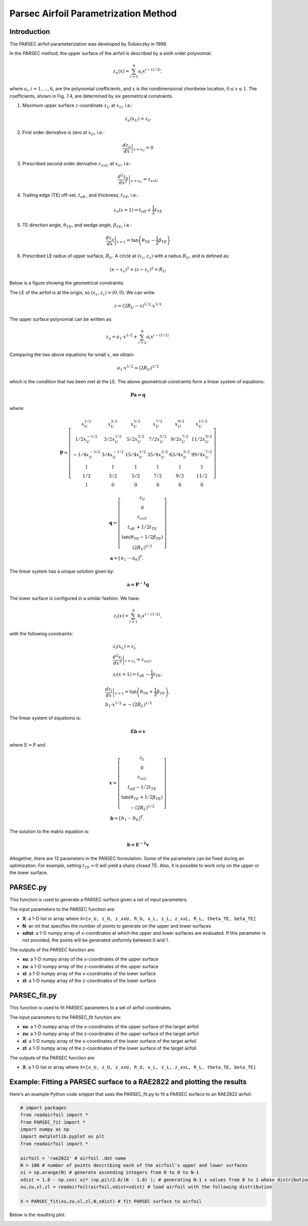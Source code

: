 .. _PARSEC_parametrization_method:

Parsec Airfoil Parametrization Method
==========================================

Introduction
------------   

The PARSEC airfoil parameterization was developed by Sobieczky in 1998. 

\In the PARSEC method, the upper surface of the airfoil is described by a
sixth order polynomial:

.. math:: z_{u}(x)=\sum_{i=1}^{6} a_{i} x^{i-(1 / 2)},

where :math:`a_{i}, i=1, \ldots, 6`, are the polynomial coefficients,
and :math:`x` is the nondimensional chordwise location,
:math:`0 \leq x \leq 1`. The coefficients, shown in Fig. 7.4, are
determined by six geometrical constraints.

#. Maximum upper surface :math:`z`-coordinate :math:`z_{U}` at
   :math:`x_{U}`, i.e.:

.. math:: z_{u}\left(x_{U}\right)=z_{U}

2. First order derivative is zero at :math:`x_{U}`, i.e.:

.. math:: \left.\frac{d z_{u}}{d x}\right|_{x=x_{U}}=0

3. Prescribed second order derivative :math:`z_{x x U}` at
   :math:`x_{U}`, i.e.:

.. math:: \left.\frac{d^{2} z_{u}}{d x^{2}}\right|_{x=x_{U}}=z_{x x U}

4. Trailing edge (TE) off-set, :math:`t_{\text {off }}`, and thickness,
   :math:`t_{T E}`, i.e.:

.. math:: z_{u}(x=1)=t_{o f f}+\frac{1}{2} t_{T E}

5. TE direction angle, :math:`\theta_{T E}`, and wedge angle,
   :math:`\beta_{T E}`, i.e.:

.. math:: \left.\frac{d z_{u}}{d x}\right|_{x=1}=\tan \left(\theta_{T E}-\frac{1}{2} \beta_{T E}\right)

6. Prescribed LE radius of upper surface, :math:`R_{U}`. A circle at
   :math:`\left(x_{c}, z_{c}\right)` with a radius :math:`R_{U}`, and is
   defined as:

.. math:: \left(x-x_{c}\right)^{2}+\left(z-z_{c}\right)^{2}=R_{U}

Below is a figure showing the geometrical constraints:

.. image:: Images/PARSEC_parameters.png
   :alt: Alternative text

The LE of the airfoil is at the origin, so
:math:`\left(x_{c}, z_{c}\right)=(0,0)`. We can write:

.. math:: z=\left(2 R_{U}-x\right)^{1 / 2} \cdot x^{1 / 2}

The upper surface polynomial can be written as:

.. math:: z_{u}=a_{1} \cdot x^{1 / 2}+\sum_{i=2}^{6} a_{i} x^{i-(1 / 2)} .

Comparing the two above equations for small :math:`x`, we obtain:

.. math:: a_{1} \cdot x^{1 / 2} \approx\left(2 R_{U}\right)^{1 / 2}

which is the condition that has been met at the LE. The above geometrical
constraints form a linear system of
equations:

.. math:: \boldsymbol {P a=q}

where:

.. math::

   \boldsymbol{P}=\left[\begin{array}{cccccc}
   x_{U}^{1 / 2} & x_{U}^{3 / 2} & x_{U}^{5 / 2} & x_{U}^{7 / 2} & x_{U}^{9 / 2} & x_{U}^{11 / 2} \\
   1 / 2 x_{U}^{-1 / 2} & 3 / 2 x_{U}^{1 / 2} & 5 / 2 x_{U}^{3 / 2} & 7 / 2 x_{U}^{5 / 2} & 9 / 2 x_{U}^{7 / 2} & 11 / 2 x_{U}^{9 / 2} \\
   -1 / 4 x_{U}^{-3 / 2} & 3 / 4 x_{U}^{-1 / 2} & 15 / 4 x_{U}^{1 / 2} & 35 / 4 x_{U}^{3 / 2} & 63 / 4 x_{U}^{5 / 2} & 99 / 4 x_{U}^{7 / 2} \\
   1 & 1 & 1 & 1 & 1 & 1 \\
   1 / 2 & 3 / 2 & 5 / 2 & 7 / 2 & 9 / 2 & 11 / 2 \\
   1 & 0 & 0 & 0 & 0 & 0
   \end{array}\right]

.. math::

   \begin{gathered}
   \boldsymbol{q}=\left[\begin{array}{c}
   z_{U} \\
   0 \\
   z_{x x U} \\
   t_{\text {off }}+1 / 2 t_{T E} \\
   \tan \left(\theta_{T E}-1 / 2 \beta_{T E}\right) \\
   \left(2 R_{U}\right)^{1 / 2}
   \end{array}\right] \\
   \boldsymbol{a}=\left[\begin{array}{lll}
   a_{1} & \cdots & a_{6}
   \end{array}\right]^{T} .
   \end{gathered}

The linear system has a unique solution given by:

.. math:: \boldsymbol {a={P}^{-1} q}

The lower surface is configured in a similar fashion. We have:

.. math:: z_{l}(x)=\sum_{i=1}^{6} b_{i} x^{i-(1 / 2)},

with the following constraints:

.. math::

   \begin{gathered}
   z_{l}\left(x_{L}\right)=z_{L} \\
   \left.\frac{d^{2} z_{l}}{d x^{2}}\right|_{x=x_{L}}=z_{x x L}, \\
   z_{l}(x=1)=t_{\text {off }}-\frac{1}{2} t_{T E},
   \end{gathered}

.. math::

   \begin{gathered}
   \left.\frac{d z_{l}}{d x}\right|_{x=1}=\tan \left(\theta_{T E}+\frac{1}{2} \beta_{T E}\right), \\
   b_{1} \cdot x^{1 / 2} \approx-\left(2 R_{L}\right)^{1 / 2}
   \end{gathered}

The linear system of equations is:

.. math:: \boldsymbol{Eb=v}

where :math:`\mathrm{E}=\mathrm{P}` and

.. math::

   \begin{gathered}
   \boldsymbol{v}=\left[\begin{array}{c}
   z_{L} \\
   0 \\
   z_{x x L} \\
   t_{o f f}-1 / 2 t_{T E} \\
   \tan \left(\theta_{T E}+1 / 2 \beta_{T E}\right) \\
   -\left(2 R_{L}\right)^{1 / 2}
   \end{array}\right] \\
   \boldsymbol{b}=\left[\begin{array}{lll}
   b_{1} & \cdots & b_{6}
   \end{array}\right]^{T} .
   \end{gathered}

The solution to the matrix equation is:

.. math:: \boldsymbol {b={E}^{-1} v}

Altogether, there are 12 parameters in the PARSEC formulation. Some of
the parameters can be fixed during an optimization. For example, setting
:math:`t_{T E}=0` will yield a sharp closed TE. Also, it is possible to
work only on the upper or the lower surface.

PARSEC.py
-----------------------------
This function is used to generate a PARSEC surface given a set of input parameters. 

The input parameters to the PARSEC function are:

- **X**: a 1-D list or array where ``X=[x_U, z_U, z_xxU, R_U, x_L, z_L, z_xxL, R_L, theta_TE, beta_TE]``  
- **N**: an int that specifies the number of points to generate on the upper and lower surfaces
- **xdist**: a 1-D numpy array of x-coordinates at which the upper and lower surfaces are evaluated. If this parameter is not provided, the points will be generated uniformly between 0 and 1.

The outputs of the PARSEC function are:

- **xu**: a 1-D numpy array of the x-coordinates of the upper surface
- **zu**: a 1-D numpy array of the z-coordinates of the upper surface
- **xl**: a 1-D numpy array of the x-coordinates of the lower surface
- **zl**: a 1-D numpy array of the z-coordinates of the lower surface

PARSEC_fit.py
--------------

This function is used to fit PARSEC parameters to a set of airfoil coordinates. 

The input parameters to the PARSEC_fit function are:

- **xu**: a 1-D numpy array of the x-coordinates of the upper surface of the target airfoil
- **zu**: a 1-D numpy array of the z-coordinates of the upper surface of the target airfoil
- **xl**: a 1-D numpy array of the x-coordinates of the lower surface of the target airfoil
- **zl**: a 1-D numpy array of the z-coordinates of the lower surface of the target airfoil


The outputs of the PARSEC function are:

- **X**: a 1-D list or array where ``X=[x_U, z_U, z_xxU, R_U, x_L, z_L, z_xxL, R_L, theta_TE, beta_TE]``


Example: Fitting a PARSEC surface to a RAE2822 and plotting the results
-----------------------------------------------------------------------

Here's an example Python code snippet that uses the PARSEC_fit.py to fit a PARSEC surface to an RAE2822 airfoil:

.. code-block::

   # import packages
   from readairfoil import * 
   from PARSEC_fit import *
   import numpy as np
   import matplotlib.pyplot as plt
   from readairfoil import *

   airfoil = 'rae2822' # airfoil .dat name
   N = 100 # number of points describing each of the airfoil's upper and lower surfaces
   xi = np.arange(N) # generate ascending integers from 0 to 0 to N-1
   xdist = 1.0 - np.cos( xi* (np.pi)/2.0/(N - 1.0) ); # generating N-1 x values from 0 to 1 whose distribution follows the formula
   xu,zu,xl,zl = readairfoil(airfoil,xdist=xdist) # load airfoil with the following distribution

   X = PARSEC_fit(xu,zu,xl,zl,N,xdist) # fit PARSEC surface to airfoil


Below is the resulting plot: 

.. image:: Images/PARSEC_fit_example.png
   :alt: Alternative text
